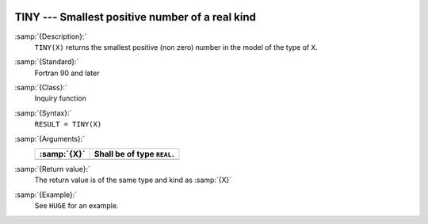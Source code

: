   .. _tiny:

TINY --- Smallest positive number of a real kind
************************************************

.. index:: TINY

.. index:: limits, smallest number

.. index:: model representation, smallest number

:samp:`{Description}:`
  ``TINY(X)`` returns the smallest positive (non zero) number
  in the model of the type of ``X``.

:samp:`{Standard}:`
  Fortran 90 and later

:samp:`{Class}:`
  Inquiry function

:samp:`{Syntax}:`
  ``RESULT = TINY(X)``

:samp:`{Arguments}:`
  ===========  ==========================
  :samp:`{X}`  Shall be of type ``REAL``.
  ===========  ==========================
  ===========  ==========================

:samp:`{Return value}:`
  The return value is of the same type and kind as :samp:`{X}`

:samp:`{Example}:`
  See ``HUGE`` for an example.

